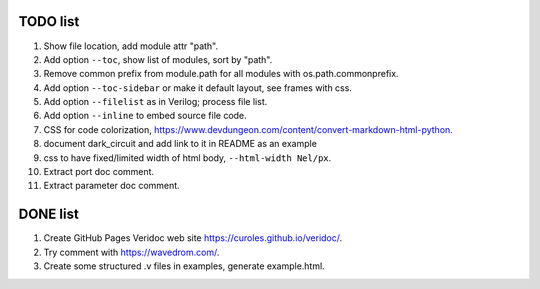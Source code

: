 TODO list
=========

#. Show file location, add module attr "path".
#. Add option ``--toc``, show list of modules, sort by "path".
#. Remove common prefix from module.path for all modules with  os.path.commonprefix.
#. Add option ``--toc-sidebar`` or make it default layout, see frames with css.
#. Add option ``--filelist`` as in Verilog; process file list.
#. Add option ``--inline`` to embed source file code.
#. CSS for code colorization, https://www.devdungeon.com/content/convert-markdown-html-python.
#. document dark_circuit and add link to it in README as an example
#. css to have fixed/limited width of html body, ``--html-width Nel/px``.
#. Extract port doc comment.
#. Extract parameter doc comment.

DONE list
=========

#. Create GitHub Pages Veridoc web site https://curoles.github.io/veridoc/.
#. Try comment with https://wavedrom.com/.
#. Create some structured .v files in examples, generate example.html.
